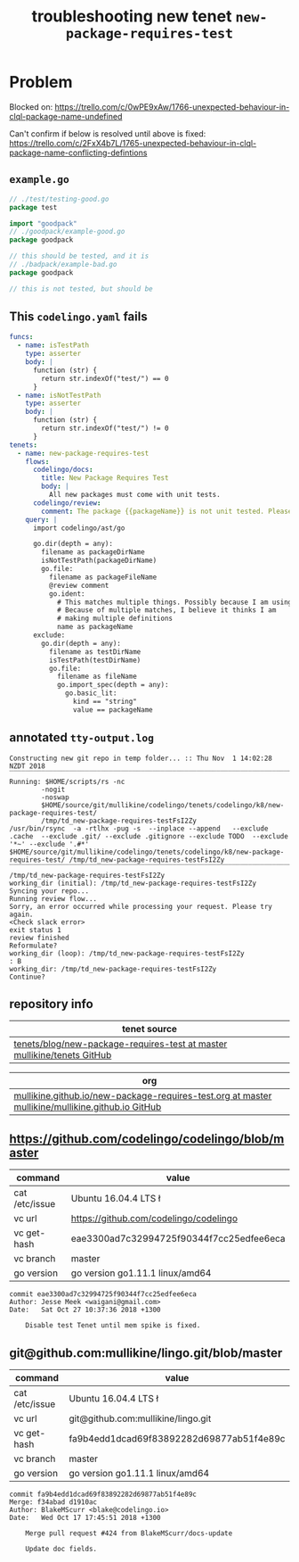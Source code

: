 #+TITLE: troubleshooting new tenet ~new-package-requires-test~
#+HTML_HEAD: <link rel="stylesheet" type="text/css" href="https://mullikine.github.io/org-main.css"/>
#+HTML_HEAD: <link rel="stylesheet" type="text/css" href="https://mullikine.github.io/magit.css"/>

* Problem
Blocked on:
https://trello.com/c/0wPE9xAw/1766-unexpected-behaviour-in-clql-package-name-undefined

Can't confirm if below is resolved until above is fixed: 
https://trello.com/c/2FxX4b7L/1765-unexpected-behaviour-in-clql-package-name-conflicting-defintions

** ~example.go~
#+BEGIN_SRC go
  // ./test/testing-good.go
  package test
  
  import "goodpack"
  // ./goodpack/example-good.go
  package goodpack
  
  // this should be tested, and it is
  // ./badpack/example-bad.go
  package goodpack
  
  // this is not tested, but should be
#+END_SRC

** This ~codelingo.yaml~ fails
#+BEGIN_SRC yaml
  funcs:
    - name: isTestPath
      type: asserter
      body: |
        function (str) {
          return str.indexOf("test/") == 0
        }
    - name: isNotTestPath
      type: asserter
      body: |
        function (str) {
          return str.indexOf("test/") != 0
        }
  tenets:
    - name: new-package-requires-test
      flows:
        codelingo/docs:
          title: New Package Requires Test
          body: |
            All new packages must come with unit tests.
        codelingo/review:
          comment: The package {{packageName}} is not unit tested. Please write either an integration (test/integration) and/or an end-to-end (test/e2e) test that tests it.
      query: |
        import codelingo/ast/go
  
        go.dir(depth = any):
          filename as packageDirName
          isNotTestPath(packageDirName)
          go.file:
            filename as packageFileName
            @review comment
            go.ident:
              # This matches multiple things. Possibly because I am using go.dir.
              # Because of multiple matches, I believe it thinks I am
              # making multiple definitions
              name as packageName
        exclude:
          go.dir(depth = any):
            filename as testDirName
            isTestPath(testDirName)
            go.file:
              filename as fileName
              go.import_spec(depth = any):
                go.basic_lit:
                  kind == "string"
                  value == packageName
#+END_SRC

** annotated ~tty-output.log~
#+BEGIN_SRC text
  Constructing new git repo in temp folder... :: Thu Nov  1 14:02:28 NZDT 2018
  ‾‾‾‾‾‾‾‾‾‾‾‾‾‾‾‾‾‾‾‾‾‾‾‾‾‾‾‾‾‾‾‾‾‾‾‾‾‾‾‾‾‾‾‾‾‾‾‾‾‾‾‾‾‾‾‾‾‾‾‾‾‾‾‾‾‾‾‾‾‾‾‾‾‾‾‾
  Running: $HOME/scripts/rs -nc
          -nogit
          -noswap
          $HOME/source/git/mullikine/codelingo/tenets/codelingo/k8/new-package-requires-test/
          /tmp/td_new-package-requires-testFsI2Zy
  /usr/bin/rsync  -a -rtlhx -pug -s  --inplace --append   --exclude .cache  --exclude .git/ --exclude .gitignore --exclude TODO  --exclude '*~' --exclude '.#*'  $HOME/source/git/mullikine/codelingo/tenets/codelingo/k8/new-package-requires-test/ /tmp/td_new-package-requires-testFsI2Zy
  ‾‾‾‾‾‾‾‾‾‾‾‾‾‾‾‾‾‾‾‾‾‾‾‾‾‾‾‾‾‾‾‾‾‾‾‾‾‾‾‾‾‾‾‾‾‾‾‾‾‾‾‾‾‾‾‾‾‾‾‾‾‾‾‾‾‾‾‾‾‾‾‾‾‾‾‾‾‾‾‾‾‾‾‾‾‾‾‾‾‾‾‾‾‾‾‾‾‾‾‾‾‾‾‾‾‾‾‾‾‾‾‾‾‾‾‾‾‾‾‾‾‾‾‾‾‾‾‾‾‾‾‾‾‾‾‾‾‾‾‾‾‾‾‾‾‾‾‾‾‾‾‾‾‾‾‾‾‾‾‾‾‾‾‾‾‾‾‾‾‾‾‾‾‾‾‾‾‾‾‾‾‾‾‾‾‾‾‾‾‾‾‾‾‾‾‾‾‾‾‾‾‾‾‾‾‾‾‾‾‾‾‾‾‾‾‾‾‾‾‾‾‾‾‾‾‾‾‾‾‾‾‾‾‾‾‾‾‾‾‾‾‾‾‾‾‾‾‾‾‾‾‾‾‾‾‾‾‾‾‾‾‾‾‾‾‾‾‾‾‾‾‾‾‾‾‾‾‾‾‾‾‾
  /tmp/td_new-package-requires-testFsI2Zy
  working_dir (initial): /tmp/td_new-package-requires-testFsI2Zy
  Syncing your repo...
  Running review flow...
  Sorry, an error occurred while processing your request. Please try again.
  <Check slack error>
  exit status 1
  review finished
  Reformulate?
  working_dir (loop): /tmp/td_new-package-requires-testFsI2Zy
  : B
  working_dir: /tmp/td_new-package-requires-testFsI2Zy
  Continue?
#+END_SRC

** repository info
| tenet source                                                              |
|---------------------------------------------------------------------------|
| [[https://github.com/mullikine/tenets/blob/master/blog/new-package-requires-test][tenets/blog/new-package-requires-test at master  mullikine/tenets  GitHub]] |

| org                                                                                                |
|----------------------------------------------------------------------------------------------------|
| [[https://github.com/mullikine/mullikine.github.io/blob/master/codelingo/troubleshooting/tenets/new-package-requires-test.org][mullikine.github.io/new-package-requires-test.org at master  mullikine/mullikine.github.io  GitHub]] |

** https://github.com/codelingo/codelingo/blob/master
| command        | value                                    |
|----------------+------------------------------------------|
| cat /etc/issue | Ubuntu 16.04.4 LTS \n \l                 |
| vc url         | https://github.com/codelingo/codelingo   |
| vc get-hash    | eae3300ad7c32994725f90344f7cc25edfee6eca |
| vc branch      | master                                   |
| go version     | go version go1.11.1 linux/amd64          |

#+BEGIN_SRC text
commit eae3300ad7c32994725f90344f7cc25edfee6eca
Author: Jesse Meek <waigani@gmail.com>
Date:   Sat Oct 27 10:37:36 2018 +1300

    Disable test Tenet until mem spike is fixed.
#+END_SRC

** git@github.com:mullikine/lingo.git/blob/master
| command        | value                                    |
|----------------+------------------------------------------|
| cat /etc/issue | Ubuntu 16.04.4 LTS \n \l                 |
| vc url         | git@github.com:mullikine/lingo.git       |
| vc get-hash    | fa9b4edd1dcad69f83892282d69877ab51f4e89c |
| vc branch      | master                                   |
| go version     | go version go1.11.1 linux/amd64          |

#+BEGIN_SRC text
commit fa9b4edd1dcad69f83892282d69877ab51f4e89c
Merge: f34abad d1910ac
Author: BlakeMScurr <blake@codelingo.io>
Date:   Wed Oct 17 17:45:51 2018 +1300

    Merge pull request #424 from BlakeMScurr/docs-update
    
    Update doc fields.
#+END_SRC
